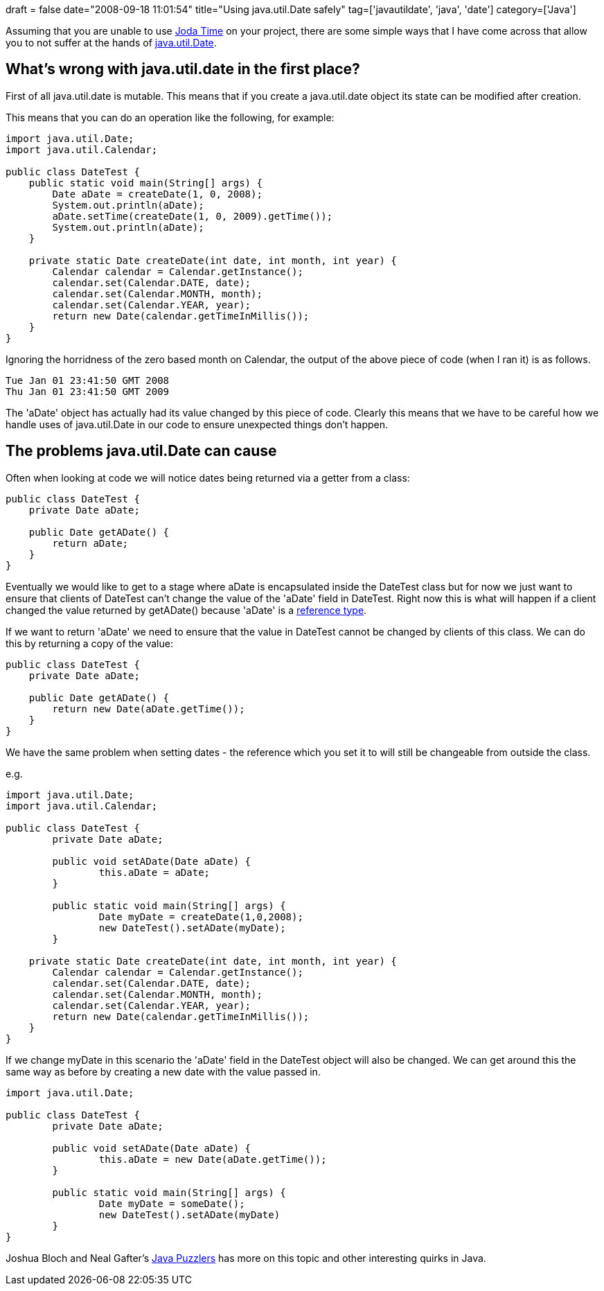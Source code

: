 +++
draft = false
date="2008-09-18 11:01:54"
title="Using java.util.Date safely"
tag=['javautildate', 'java', 'date']
category=['Java']
+++

Assuming that you are unable to use http://joda-time.sourceforge.net/faq.html[Joda Time] on your project, there are some simple ways that I have come across that allow you to not suffer at the hands of http://java.sun.com/j2se/1.4.2/docs/api/java/util/Date.html[java.util.Date].

== What's wrong with java.util.date in the first place?

First of all java.util.date is mutable. This means that if you create a java.util.date object its state can be modified after creation.

This means that you can do an operation like the following, for example:

[source,java]
----

import java.util.Date;
import java.util.Calendar;

public class DateTest {
    public static void main(String[] args) {
        Date aDate = createDate(1, 0, 2008);
        System.out.println(aDate);
        aDate.setTime(createDate(1, 0, 2009).getTime());
        System.out.println(aDate);
    }

    private static Date createDate(int date, int month, int year) {
        Calendar calendar = Calendar.getInstance();
        calendar.set(Calendar.DATE, date);
        calendar.set(Calendar.MONTH, month);
        calendar.set(Calendar.YEAR, year);
        return new Date(calendar.getTimeInMillis());
    }
}
----

Ignoring the horridness of the zero based month on Calendar, the output of the above piece of code (when I ran it) is as follows.

[source,text]
----

Tue Jan 01 23:41:50 GMT 2008
Thu Jan 01 23:41:50 GMT 2009
----

The 'aDate' object has actually had its value changed by this piece of code. Clearly this means that we have to be careful how we handle uses of java.util.Date in our code to ensure unexpected things don't happen.

== The problems java.util.Date can cause

Often when looking at code we will notice dates being returned via a getter from a class:

[source,java]
----

public class DateTest {
    private Date aDate;

    public Date getADate() {
        return aDate;
    }
}
----

Eventually we would like to get to a stage where aDate is encapsulated inside the DateTest class but for now we just want to ensure that clients of DateTest can't change the value of the 'aDate' field in DateTest. Right now this is what will happen if a client changed the value returned by getADate() because 'aDate' is a http://www.thehackademy.net/madchat/ebooks/Oreilly_Nutshells/books/javaenterprise/jnut/ch02_10.htm[reference type].

If we want to return 'aDate' we need to ensure that the value in DateTest cannot be changed by clients of this class. We can do this by returning a copy of the value:

[source,java]
----

public class DateTest {
    private Date aDate;

    public Date getADate() {
        return new Date(aDate.getTime());
    }
}
----

We have the same problem when setting dates - the reference which you set it to will still be changeable from outside the class.

e.g.

[source,java]
----

import java.util.Date;
import java.util.Calendar;

public class DateTest {
	private Date aDate;

	public void setADate(Date aDate) {
		this.aDate = aDate;
	}

	public static void main(String[] args) {
		Date myDate = createDate(1,0,2008);
		new DateTest().setADate(myDate);
	}

    private static Date createDate(int date, int month, int year) {
        Calendar calendar = Calendar.getInstance();
        calendar.set(Calendar.DATE, date);
        calendar.set(Calendar.MONTH, month);
        calendar.set(Calendar.YEAR, year);
        return new Date(calendar.getTimeInMillis());
    }
}
----

If we change myDate in this scenario the 'aDate' field in the DateTest object will also be changed. We can get around this the same way as before by creating a new date with the value passed in.

[source,java]
----

import java.util.Date;

public class DateTest {
	private Date aDate;

	public void setADate(Date aDate) {
		this.aDate = new Date(aDate.getTime());
	}

	public static void main(String[] args) {
		Date myDate = someDate();
		new DateTest().setADate(myDate)
	}
}
----

Joshua Bloch and Neal Gafter's http://www.amazon.co.uk/Java-Puzzlers-Traps-Pitfalls-Corner/dp/032133678X/ref=sr_1_1?ie=UTF8&s=books&qid=1221731947&sr=8-1[Java Puzzlers] has more on this topic and other interesting quirks in Java.
